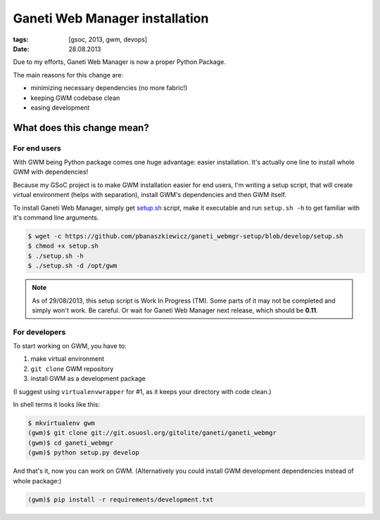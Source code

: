 Ganeti Web Manager installation
###############################

:tags: [gsoc, 2013, gwm, devops]
:date: 28.08.2013

Due to my efforts, |GWM| is now a proper Python Package.

The main reasons for this change are:

* minimizing necessary dependencies (no more fabric!)
* keeping GWM codebase clean
* easing development

.. |GWM| replace:: Ganeti Web Manager


What does this change mean?
===========================

For end users
-------------

With GWM being Python package comes one huge advantage: easier installation.
It's actually one line to install whole GWM with dependencies!

Because my GSoC project is to make GWM installation easier for end users, I'm
writing a setup script, that will create virtual environment (helps with
separation), install GWM's dependencies and then GWM itself.

To install Ganeti Web Manager, simply get `setup.sh`_ script, make it
executable and run ``setup.sh -h`` to get familiar with it's command line
arguments.

.. _setup.sh: https://github.com/pbanaszkiewicz/ganeti_webmgr-setup/blob/develop/setup.sh

.. code-block:: console

    $ wget -c https://github.com/pbanaszkiewicz/ganeti_webmgr-setup/blob/develop/setup.sh
    $ chmod +x setup.sh
    $ ./setup.sh -h
    $ ./setup.sh -d /opt/gwm


.. note::

    As of 29/08/2013, this setup script is Work In Progress (TM).  Some parts
    of it may not be completed and simply won't work.  Be careful.  Or wait for
    |GWM| next release, which should be **0.11**.


For developers
--------------

To start working on GWM, you have to:

1. make virtual environment
2. ``git clone`` GWM repository
3. install GWM as a development package

(I suggest using ``virtualenvwrapper`` for #1, as it keeps your directory with
code clean.)

In shell terms it looks like this:

.. code-block:: console

    $ mkvirtualenv gwm
    (gwm)$ git clone git://git.osuosl.org/gitolite/ganeti/ganeti_webmgr
    (gwm)$ cd ganeti_webmgr
    (gwm)$ python setup.py develop

And that's it, now you can work on GWM.
(Alternatively you could install GWM development dependencies instead of whole
package:)

.. code-block:: console

    (gwm)$ pip install -r requirements/development.txt
